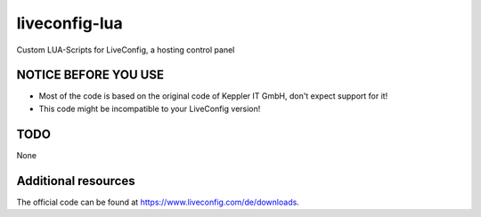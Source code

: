 ===============
liveconfig-lua
===============

Custom LUA-Scripts for LiveConfig, a hosting control panel

NOTICE BEFORE YOU USE
=====================

* Most of the code is based on the original code of Keppler IT GmbH, don't expect support for it!
* This code might be incompatible to your LiveConfig version!

TODO
====

None

Additional resources
====================

The official code can be found at https://www.liveconfig.com/de/downloads.
